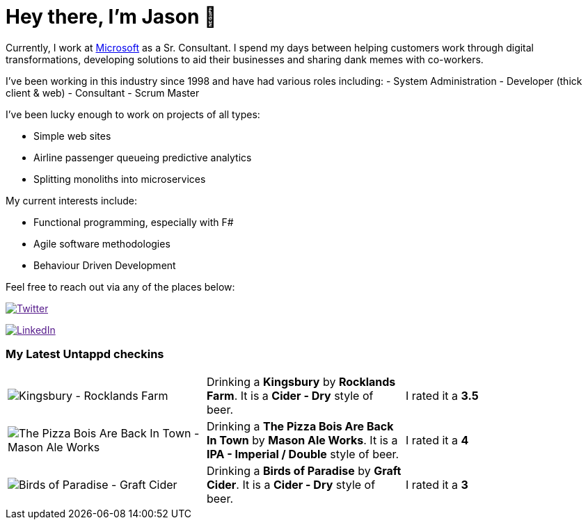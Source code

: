 ﻿# Hey there, I'm Jason 👋

Currently, I work at https://microsoft.com[Microsoft] as a Sr. Consultant. I spend my days between helping customers work through digital transformations, developing solutions to aid their businesses and sharing dank memes with co-workers. 

I've been working in this industry since 1998 and have had various roles including: 
- System Administration
- Developer (thick client & web)
- Consultant
- Scrum Master

I've been lucky enough to work on projects of all types:

- Simple web sites
- Airline passenger queueing predictive analytics
- Splitting monoliths into microservices

My current interests include:

- Functional programming, especially with F#
- Agile software methodologies
- Behaviour Driven Development

Feel free to reach out via any of the places below:

image:https://img.shields.io/twitter/follow/jtucker?style=flat-square&color=blue["Twitter",link="https://twitter.com/jtucker]

image:https://img.shields.io/badge/LinkedIn-Let's%20Connect-blue["LinkedIn",link="https://linkedin.com/in/jatucke]

### My Latest Untappd checkins

|====
// untappd beer
| image:https://untappd.akamaized.net/photos/2021_08_16/099de9549ad09aaaf116fc5dbf970a61_200x200.jpg[Kingsbury - Rocklands Farm] | Drinking a *Kingsbury* by *Rocklands Farm*. It is a *Cider - Dry* style of beer. | I rated it a *3.5*
| image:https://untappd.akamaized.net/photos/2021_08_15/0e2171b15e8f6d239f8c27bde7d93933_200x200.jpg[The Pizza Bois Are Back In Town - Mason Ale Works] | Drinking a *The Pizza Bois Are Back In Town* by *Mason Ale Works*. It is a *IPA - Imperial / Double* style of beer. | I rated it a *4*
| image:https://untappd.akamaized.net/photos/2021_08_14/718ab457c68d47aa118b716f4d2af87d_200x200.jpg[Birds of Paradise - Graft Cider] | Drinking a *Birds of Paradise* by *Graft Cider*. It is a *Cider - Dry* style of beer. | I rated it a *3*
// untappd end